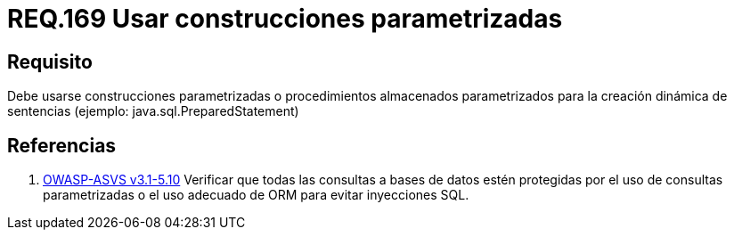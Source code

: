 :slug: rules/169/
:category: rules
:description: En el presente documento se detallan los requerimientos de seguridad relacionados a la creación de sentencias, construcciones o procedimientos almacenados parametrizados en la elaboración dinámica de sentencias dentro del código fuente de la aplicación.
:keywords: Requerimiento, Seguridad, Código Fuente, Parametrizada, Procedimientos, Sentencias.
:rules: yes

= REQ.169 Usar construcciones parametrizadas

== Requisito

Debe usarse construcciones parametrizadas
o procedimientos almacenados parametrizados
para la creación dinámica de sentencias (ejemplo: +java.sql.PreparedStatement+)

== Referencias

 . [[r1]] link:https://www.owasp.org/index.php/ASVS_V5_Input_validation_and_output_encoding[+OWASP-ASVS v3.1-5.10+]
Verificar que todas las consultas a bases de datos estén protegidas
por el uso de consultas parametrizadas
o el uso adecuado de +ORM+ para evitar inyecciones +SQL+.
